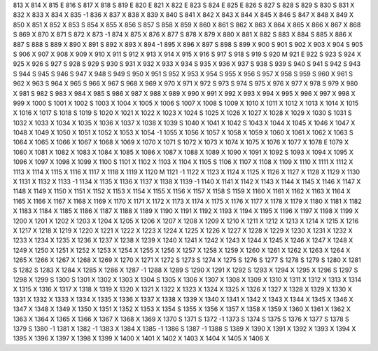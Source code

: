 813	X
814	X
815	E
816	S
817	X
818	S
819	E
820	E
821	X
822	E
823	S
824	E
825	E
826	S
827	S
828	S
829	S
830	S
831	X
832	X
833	X
834	X
835	-1
836	X
837	X
838	X
839	X
840	S
841	X
842	X
843	X
844	X
845	X
846	S
847	X
848	X
849	X
850	X
851	X
852	X
853	S
854	X
855	X
856	S
857	S
858	X
859	X
860	X
861	S
862	X
863	X
864	X
865	X
866	X
867	X
868	S
869	X
870	X
871	S
872	X
873	-1
874	X
875	X
876	X
877	S
878	X
879	X
880	X
881	X
882	S
883	X
884	S
885	X
886	X
887	S
888	S
889	X
890	X
891	S
892	X
893	X
894	-1
895	X
896	X
897	S
898	S
899	X
900	S
901	S
902	X
903	X
904	S
905	S
906	X
907	X
908	X
909	X
910	X
911	S
912	X
913	X
914	X
915	X
916	S
917	S
918	S
919	S
920	M
921	E
922	S
923	S
924	X
925	X
926	S
927	S
928	S
929	S
930	S
931	X
932	X
933	X
934	S
935	X
936	X
937	S
938	S
939	S
940	S
941	S
942	S
943	S
944	S
945	S
946	S
947	X
948	S
949	S
950	X
951	S
952	X
953	X
954	S
955	X
956	S
957	X
958	S
959	S
960	X
961	S
962	X
963	S
964	X
965	S
966	X
967	S
968	X
969	X
970	X
971	X
972	S
973	S
974	S
975	X
976	X
977	X
978	S
979	X
980	X
981	S
982	S
983	X
984	X
985	S
986	X
987	X
988	X
989	X
990	X
991	X
992	X
993	X
994	X
995	X
996	X
997	X
998	X
999	X
1000	S
1001	X
1002	S
1003	X
1004	X
1005	X
1006	S
1007	X
1008	S
1009	X
1010	X
1011	X
1012	X
1013	X
1014	X
1015	X
1016	X
1017	S
1018	S
1019	S
1020	X
1021	X
1022	X
1023	X
1024	S
1025	X
1026	X
1027	X
1028	X
1029	X
1030	S
1031	S
1032	X
1033	X
1034	X
1035	X
1036	X
1037	X
1038	X
1039	S
1040	X
1041	X
1042	S
1043	X
1044	X
1045	X
1046	X
1047	X
1048	X
1049	X
1050	X
1051	X
1052	X
1053	X
1054	-1
1055	X
1056	X
1057	X
1058	X
1059	X
1060	X
1061	X
1062	X
1063	S
1064	X
1065	X
1066	X
1067	X
1068	X
1069	X
1070	X
1071	S
1072	X
1073	X
1074	X
1075	X
1076	X
1077	X
1078	E
1079	X
1080	X
1081	X
1082	X
1083	X
1084	X
1085	X
1086	X
1087	X
1088	X
1089	X
1090	X
1091	X
1092	S
1093	X
1094	X
1095	X
1096	X
1097	X
1098	X
1099	X
1100	S
1101	X
1102	X
1103	X
1104	X
1105	S
1106	X
1107	X
1108	X
1109	X
1110	X
1111	X
1112	X
1113	X
1114	X
1115	X
1116	X
1117	X
1118	X
1119	X
1120	M
1121	-1
1122	X
1123	X
1124	X
1125	X
1126	X
1127	X
1128	X
1129	X
1130	X
1131	X
1132	X
1133	-1
1134	X
1135	X
1136	X
1137	X
1138	X
1139	-1
1140	X
1141	X
1142	X
1143	X
1144	X
1145	X
1146	X
1147	X
1148	X
1149	X
1150	X
1151	X
1152	X
1153	X
1154	X
1155	X
1156	X
1157	X
1158	S
1159	X
1160	X
1161	X
1162	X
1163	X
1164	X
1165	X
1166	X
1167	X
1168	X
1169	X
1170	X
1171	X
1172	X
1173	X
1174	X
1175	X
1176	X
1177	X
1178	X
1179	X
1180	X
1181	X
1182	X
1183	X
1184	X
1185	X
1186	X
1187	X
1188	X
1189	X
1190	X
1191	X
1192	X
1193	X
1194	X
1195	X
1196	X
1197	X
1198	X
1199	X
1200	X
1201	X
1202	X
1203	X
1204	X
1205	X
1206	X
1207	X
1208	X
1209	X
1210	X
1211	X
1212	X
1213	X
1214	X
1215	X
1216	X
1217	X
1218	X
1219	X
1220	X
1221	X
1222	X
1223	X
1224	X
1225	X
1226	X
1227	X
1228	X
1229	X
1230	X
1231	X
1232	X
1233	X
1234	X
1235	X
1236	X
1237	X
1238	X
1239	X
1240	X
1241	X
1242	X
1243	X
1244	X
1245	X
1246	X
1247	X
1248	X
1249	X
1250	X
1251	X
1252	X
1253	X
1254	X
1255	X
1256	X
1257	X
1258	X
1259	X
1260	X
1261	X
1262	X
1263	X
1264	X
1265	X
1266	X
1267	X
1268	X
1269	X
1270	X
1271	X
1272	S
1273	S
1274	X
1275	S
1276	S
1277	S
1278	S
1279	S
1280	X
1281	S
1282	S
1283	X
1284	X
1285	X
1286	X
1287	-1
1288	X
1289	S
1290	X
1291	X
1292	S
1293	X
1294	X
1295	X
1296	S
1297	S
1298	X
1299	S
1300	S
1301	X
1302	X
1303	X
1304	S
1305	X
1306	X
1307	X
1308	X
1309	X
1310	X
1311	X
1312	X
1313	X
1314	X
1315	X
1316	X
1317	X
1318	X
1319	X
1320	X
1321	X
1322	X
1323	X
1324	X
1325	X
1326	X
1327	X
1328	X
1329	X
1330	X
1331	X
1332	X
1333	X
1334	X
1335	X
1336	X
1337	X
1338	X
1339	X
1340	X
1341	X
1342	X
1343	X
1344	X
1345	X
1346	X
1347	X
1348	X
1349	X
1350	X
1351	X
1352	X
1353	X
1354	S
1355	X
1356	X
1357	X
1358	X
1359	X
1360	X
1361	X
1362	X
1363	X
1364	X
1365	X
1366	X
1367	X
1368	X
1369	X
1370	S
1371	S
1372	-1
1373	S
1374	S
1375	S
1376	X
1377	S
1378	S
1379	S
1380	-1
1381	X
1382	-1
1383	X
1384	X
1385	-1
1386	S
1387	-1
1388	S
1389	X
1390	X
1391	X
1392	X
1393	X
1394	X
1395	X
1396	X
1397	X
1398	X
1399	X
1400	X
1401	X
1402	X
1403	X
1404	X
1405	X
1406	X
